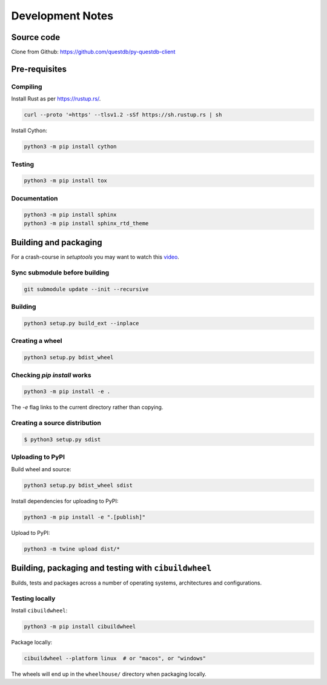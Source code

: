 =================
Development Notes
=================

Source code
===========

Clone from Github: https://github.com/questdb/py-questdb-client

Pre-requisites
==============

Compiling
---------

Install Rust as per https://rustup.rs/.

.. code-block:: bash

    curl --proto '=https' --tlsv1.2 -sSf https://sh.rustup.rs | sh

Install Cython:

.. code-block:: bash

    python3 -m pip install cython

Testing
-------

.. code-block:: bash

    python3 -m pip install tox

Documentation
-------------

.. code-block:: bash

    python3 -m pip install sphinx
    python3 -m pip install sphinx_rtd_theme


Building and packaging
======================

For a crash-course in `setuptools` you may want to watch this `video
<https://www.youtube.com/watch?v=GIF3LaRqgXo&ab_channel=CodingTech>`_.

Sync submodule before building
------------------------------

.. code-block:: bash

    git submodule update --init --recursive

Building
--------

.. code-block:: bash

    python3 setup.py build_ext --inplace

Creating a wheel
----------------

.. code-block:: bash

    python3 setup.py bdist_wheel

Checking `pip install` works
----------------------------

.. code-block:: bash

    python3 -m pip install -e .


The `-e` flag links to the current directory rather than copying.

Creating a source distribution
------------------------------

.. code-block:: bash

    $ python3 setup.py sdist

Uploading to PyPI
-----------------

Build wheel and source:

.. code-block:: bash

    python3 setup.py bdist_wheel sdist

Install dependencies for uploading to PyPI:

.. code-block:: bash

    python3 -m pip install -e ".[publish]"

Upload to PyPI:

.. code-block:: bash

    python3 -m twine upload dist/*


Building, packaging and testing with ``cibuildwheel``
=====================================================

Builds, tests and packages across a number of operating systems, architectures
and configurations.

Testing locally
---------------

Install ``cibuildwheel``:

.. code-block:: bash

    python3 -m pip install cibuildwheel


Package locally:

.. code-block:: bash

    cibuildwheel --platform linux  # or "macos", or "windows"

The wheels will end up in the ``wheelhouse/`` directory when packaging locally.
